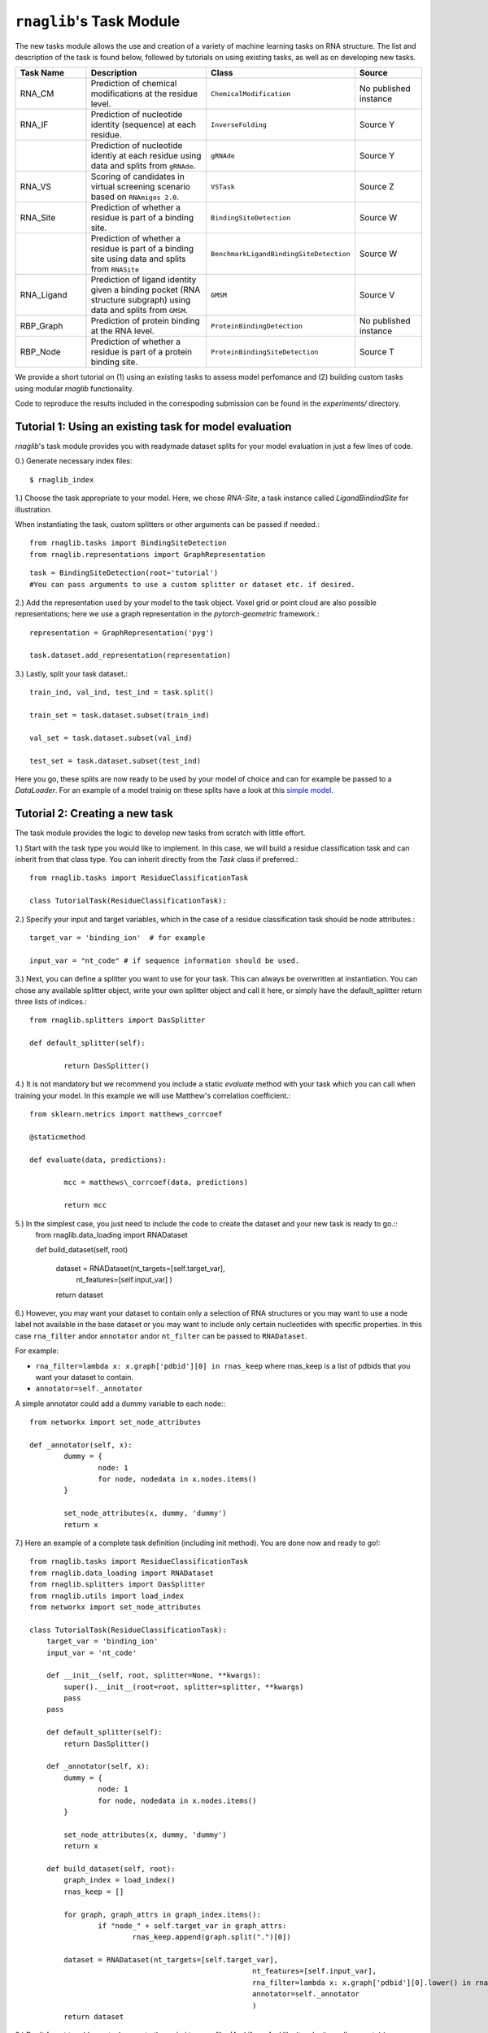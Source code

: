 ``rnaglib``'s Task Module
=======================

The new tasks module allows the use and creation of a variety of machine learning tasks on RNA structure. The list and description of the task is found below, followed by tutorials on using existing tasks, as well as on developing new tasks.

.. list-table::
   :header-rows: 1
   :widths: 20 40 20 20

   * - Task Name
     - Description
     - Class
     - Source
   * - RNA_CM
     - Prediction of chemical modifications at the residue level.
     - ``ChemicalModification``
     - No published instance
   * - RNA_IF
     - Prediction of nucleotide identity (sequence) at each residue.
     - ``InverseFolding``
     - Source Y
   * - 
     - Prediction of nucleotide identiy at each residue using data and splits from ``gRNAde``.
     - ``gRNAde``
     - Source Y
   * - RNA_VS
     - Scoring of candidates in virtual screening scenario based on ``RNAmigos 2.0``.
     - ``VSTask``
     - Source Z
   * - RNA_Site
     - Prediction of whether a residue is part of a binding site.
     - ``BindingSiteDetection``
     - Source W
   * - 
     - Prediction of whether a residue is part of a binding site using data and splits from ``RNASite``
     - ``BenchmarkLigandBindingSiteDetection``
     - Source W
   * - RNA_Ligand
     - Prediction of ligand identity given a binding pocket (RNA structure subgraph) using data and splits from ``GMSM``.
     - ``GMSM``
     - Source V
   * - RBP_Graph
     - Prediction of protein binding at the RNA level.
     - ``ProteinBindingDetection``
     - No published instance
   * - RBP_Node
     - Prediction of whether a residue is part of a protein binding site.
     - ``ProteinBindingSiteDetection``
     - Source T

We provide a short tutorial on (1) using an existing tasks to assess model perfomance and (2) building custom tasks using modular `rnaglib` functionality.

Code to reproduce the results included in the correspoding submission can be found in the `experiments/` directory.

Tutorial 1: Using an existing task for model evaluation
-------

`rnaglib`'s task module provides you with readymade dataset splits for your model evaluation in just a few lines of code.

0.) Generate necessary index files::

$ rnaglib_index


1.) Choose the task appropriate to your model. Here, we chose *RNA-Site*, a task instance called `LigandBindindSite` for illustration.

When instantiating the task, custom splitters or other arguments can be passed if needed.::

	from rnaglib.tasks import BindingSiteDetection
	from rnaglib.representations import GraphRepresentation

::

	task = BindingSiteDetection(root='tutorial') 
	#You can pass arguments to use a custom splitter or dataset etc. if desired.

2.) Add the representation used by your model to the task object. Voxel grid or point cloud are also possible representations; here we use a graph representation in the `pytorch-geometric` framework.::

	representation = GraphRepresentation('pyg')

	task.dataset.add_representation(representation)

3.) Lastly, split your task dataset.::

	train_ind, val_ind, test_ind = task.split()

	train_set = task.dataset.subset(train_ind)
	
	val_set = task.dataset.subset(val_ind)
	
	test_set = task.dataset.subset(test_ind)

Here you go, these splits are now ready to be used by your model of choice and can for example be passed to a `DataLoader`. For an example of a model trainig on these splits have a look at this  `simple model <https://github.com/cgoliver/rnaglib/blob/master/rnaglib/tasks/models/binding_site_model.py>`_.

Tutorial 2: Creating a new task
-------

The task module provides the logic to develop new tasks from scratch with little effort. 

1.) Start with the task type you would like to implement. In this case, we will build a residue classification task and can inherit from that class type. You can inherit directly from the `Task` class if preferred.::
	
	from rnaglib.tasks import ResidueClassificationTask

	class TutorialTask(ResidueClassificationTask):

2.) Specify your input and target variables, which in the case of a residue classification task should be node attributes.::

	 target_var = 'binding_ion'  # for example
	
	 input_var = "nt_code" # if sequence information should be used. 

3.) Next, you can define a splitter you want to use for your task. This can always be overwritten at instantiation. You can chose any available splitter object, write your own splitter object and call it here, or simply have the default_splitter return three lists of indices.::

	from rnaglib.splitters import DasSplitter

	def default_splitter(self):

		return DasSplitter()


4.) It is not mandatory but we recommend you include a static `evaluate` method with your task which you can call when training your model. In this example we will use Matthew's correlation coefficient.::

	from sklearn.metrics import matthews_corrcoef

	@staticmethod

	def evaluate(data, predictions):

		mcc = matthews\_corrcoef(data, predictions)

		return mcc

5.) In the simplest case, you just need to include the code to create the dataset and your new task is ready to go.::
	from rnaglib.data_loading import RNADataset

	def build_dataset(self, root)
	
		dataset = RNADataset(nt_targets=[self.target_var],
							nt_features=[self.input_var]
							)
		return dataset

6.) However, you may want your dataset to contain only a selection of RNA structures or you may want to use a node label not available in the base dataset or you may want to include only certain nucleotides with specific properties. In this case ``rna_filter`` andor ``annotator`` andor ``nt_filter``  can be passed to ``RNADataset``.

For example:

* ``rna_filter=lambda x: x.graph['pdbid'][0] in rnas_keep`` where rnas_keep is a list of pdbids that you want your dataset to contain.
* ``annotator=self._annotator``

A simple annotator could add a dummy variable to each node:::

	from networkx import set_node_attributes
	
	def _annotator(self, x):
		dummy = {
			node: 1
			for node, nodedata in x.nodes.items()
		}
	
		set_node_attributes(x, dummy, 'dummy')
		return x

7.) Here an example of a complete task definition (including init method). You are done now and ready to go!::
	
	from rnaglib.tasks import ResidueClassificationTask
	from rnaglib.data_loading import RNADataset
	from rnaglib.splitters import DasSplitter
	from rnaglib.utils import load_index
	from networkx import set_node_attributes
	
	class TutorialTask(ResidueClassificationTask):
	    target_var = 'binding_ion'
	    input_var = 'nt_code'
	
	    def __init__(self, root, splitter=None, **kwargs):
	        super().__init__(root=root, splitter=splitter, **kwargs)
	        pass
	    pass
	
	    def default_splitter(self):
	        return DasSplitter()
	
	    def _annotator(self, x):
	        dummy = {
	                node: 1
	                for node, nodedata in x.nodes.items()
	        }
	
	        set_node_attributes(x, dummy, 'dummy')
	        return x
	
	    def build_dataset(self, root):
	        graph_index = load_index()
	        rnas_keep = []
	
	        for graph, graph_attrs in graph_index.items():
	                if "node_" + self.target_var in graph_attrs:
	                        rnas_keep.append(graph.split(".")[0])
	
	        dataset = RNADataset(nt_targets=[self.target_var],
	                                                    nt_features=[self.input_var],
	                                                    rna_filter=lambda x: x.graph['pdbid'][0].lower() in rnas_keep,
	                                                    annotator=self._annotator
	                                                    )
	        return dataset

8.) Don't forget to add your task name to the ``__init__.py`` file. (And if you feel like it, submit a pull request ;) )

